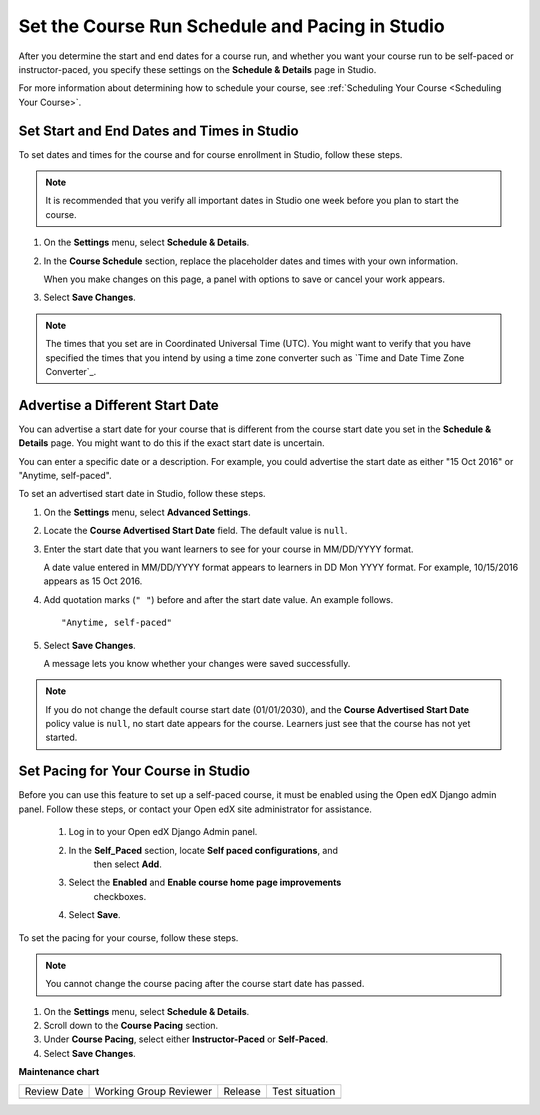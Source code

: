 .. _Set Schedule and Pacing:

#################################################
Set the Course Run Schedule and Pacing in Studio
#################################################

.. tags:: educator, how-to

After you determine the start and end dates for a course run, and whether you
want your course run to be self-paced or instructor-paced, you specify these
settings on the **Schedule & Details** page in Studio.

For more information about determining how to schedule your course, see
:ref:`Scheduling Your Course <Scheduling Your Course>`.

.. _Set Start and End Dates:

*******************************************
Set Start and End Dates and Times in Studio
*******************************************

To set dates and times for the course and for course enrollment in Studio,
follow these steps.

.. note::
 It is recommended that you verify all important dates in Studio one week before
 you plan to start the course.

#. On the **Settings** menu, select **Schedule & Details**.

#. In the **Course Schedule** section, replace the placeholder dates and times
   with your own information.

   When you make changes on this page, a panel with options to save or cancel
   your work appears.

#. Select **Save Changes**.

.. note::
  The times that you set are in Coordinated Universal Time (UTC). You might
  want to verify that you have specified the times that you intend by using a
  time zone converter such as `Time and Date Time Zone Converter`_.

.. _Advertise a Different Start Date:

*********************************
Advertise a Different Start Date
*********************************

You can advertise a start date for your course that is different from the
course start date you set in the **Schedule & Details** page. You might want
to do this if the exact start date is uncertain.

You can enter a specific date or a description. For example, you could
advertise the start date as either "15 Oct 2016" or "Anytime, self-paced".

To set an advertised start date in Studio, follow these steps.

#. On the **Settings** menu, select **Advanced Settings**.

#. Locate the **Course Advertised Start Date** field. The default value is
   ``null``.

#. Enter the start date that you want learners to see for your course in
   MM/DD/YYYY format.

   A date value entered in MM/DD/YYYY format appears to learners in DD Mon YYYY
   format. For example, 10/15/2016 appears as 15 Oct 2016.

#. Add quotation marks (``" "``) before and after the start date value. An
   example follows.

   ::

     "Anytime, self-paced"

#. Select **Save Changes**.

   A message lets you know whether your changes were saved successfully.

.. note::
 If you do not change the default course start date (01/01/2030), and the
 **Course Advertised Start Date** policy value is ``null``, no start date
 appears for the course. Learners just see that the course has not yet started.

.. _Set Course Pacing:

************************************
Set Pacing for Your Course in Studio
************************************

Before you can use this feature to set up a self-paced course, it must be
enabled using the Open edX Django admin panel. Follow these steps, or
contact your Open edX site administrator for assistance.

   #. Log in to your Open edX Django Admin panel.
   #. In the **Self_Paced** section, locate **Self paced configurations**, and
       then select **Add**.
   #. Select the **Enabled** and **Enable course home page improvements**
       checkboxes.
   #. Select **Save**.

To set the pacing for your course, follow these steps.

.. note::
 You cannot change the course pacing after the course start date has passed.

#. On the **Settings** menu, select **Schedule & Details**.
#. Scroll down to the **Course Pacing** section.
#. Under **Course Pacing**, select either **Instructor-Paced** or
   **Self-Paced**.
#. Select **Save Changes**.


.. seealso::
  

  :ref:`Course Dates` (reference)

  :ref:`Scheduling Your Course` (reference)

  :ref:`Setting Course Pacing` (reference)

  :ref:`Course Pacing` (reference)

  :ref:`Additional Course Run Information` (concept)


**Maintenance chart**

+--------------+-------------------------------+----------------+--------------------------------+
| Review Date  | Working Group Reviewer        |   Release      |Test situation                  |
+--------------+-------------------------------+----------------+--------------------------------+
|              |                               |                |                                |
+--------------+-------------------------------+----------------+--------------------------------+
